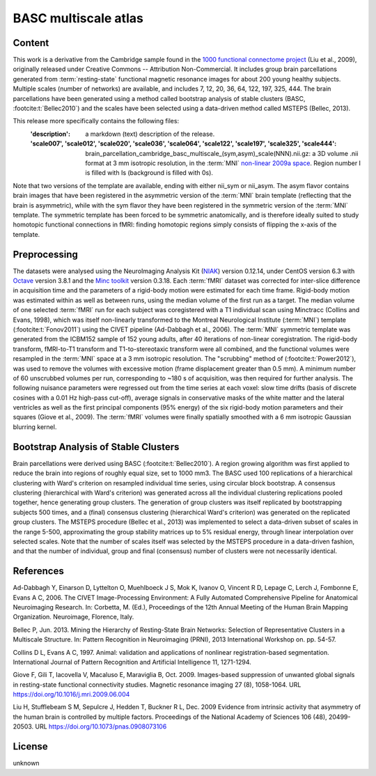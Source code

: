 BASC multiscale atlas
=====================

Content
-------
This work is a derivative from the Cambridge sample found
in the `1000 functional connectome project <https://fcon_1000.projects.nitrc.org/fcpClassic/FcpTable.html>`_
(Liu et al., 2009), originally released under Creative Commons -- Attribution Non-Commercial.
It includes group brain parcellations generated
from :term:`resting-state` functional magnetic resonance images
for about 200 young healthy subjects. Multiple scales (number of networks) are available,
and includes 7, 12, 20, 36, 64, 122, 197, 325, 444.
The brain parcellations have been generated using a method called bootstrap analysis of stable clusters
(BASC, :footcite:t:`Bellec2010`) and the scales have been selected using a data-driven method called MSTEPS (Bellec, 2013).


This release more specifically contains the following files:
    :'description': a markdown (text) description of the release.
    :'scale007', 'scale012', 'scale020', 'scale036', 'scale064', 'scale122', 'scale197', 'scale325', 'scale444':
        brain_parcellation_cambridge_basc_multiscale_(sym,asym)_scale(NNN).nii.gz:
        a 3D volume .nii format at 3 mm isotropic resolution,
        in the :term:`MNI` `non-linear 2009a space <https://www.bic.mni.mcgill.ca/ServicesAtlases/ICBM152NLin2009>`_.
        Region number I is filled with Is (background is filled with 0s).


Note that two versions of the template are available, ending with either
nii_sym or nii_asym. The asym flavor contains brain images that have been
registered in the asymmetric version of the :term:`MNI` brain template (reflecting
that the brain is asymmetric), while with the sym flavor they have been
registered in the symmetric version of the :term:`MNI` template. The symmetric
template has been forced to be symmetric anatomically, and is therefore
ideally suited to study homotopic functional connections in fMRI: finding
homotopic regions simply consists of flipping the x-axis of the template.


Preprocessing
-------------
The datasets were analysed using
the NeuroImaging Analysis Kit (`NIAK <https://github.com/SIMEXP/niak>`_) version 0.12.14,
under CentOS version 6.3
with `Octave <https://octave.org>`_ version 3.8.1
and the `Minc toolkit <https://bic-mni.github.io/>`_ version 0.3.18.
Each :term:`fMRI` dataset was corrected for inter-slice difference in acquisition time
and the parameters of a rigid-body motion were estimated for each time frame.
Rigid-body motion was estimated within as well as between runs, using the
median volume of the first run as a target. The median volume of one selected
:term:`fMRI` run for each subject was coregistered with a T1 individual scan using
Minctracc (Collins and Evans, 1998), which was itself non-linearly transformed
to the Montreal Neurological Institute (:term:`MNI`) template (:footcite:t:`Fonov2011`)
using the CIVET pipeline (Ad-Dabbagh et al., 2006). The :term:`MNI` symmetric template
was generated from the ICBM152 sample of 152 young adults, after 40 iterations
of non-linear coregistration. The rigid-body transform, fMRI-to-T1 transform
and T1-to-stereotaxic transform were all combined, and the functional volumes
were resampled in the :term:`MNI` space at a 3 mm isotropic resolution. The
"scrubbing" method of (:footcite:t:`Power2012`), was used to remove the volumes
with excessive motion (frame displacement greater than 0.5 mm). A minimum
number of 60 unscrubbed volumes per run, corresponding to ~180 s of
acquisition, was then required for further analysis. The following nuisance
parameters were regressed out from the time series at each voxel: slow time
drifts (basis of discrete cosines with a 0.01 Hz high-pass cut-off), average
signals in conservative masks of the white matter and the lateral ventricles
as well as the first principal components (95% energy) of the
six rigid-body motion parameters and their squares (Giove et al., 2009). The
:term:`fMRI` volumes were finally spatially smoothed with a 6 mm isotropic Gaussian
blurring kernel.


Bootstrap Analysis of Stable Clusters
-------------------------------------
Brain parcellations were derived using BASC (:footcite:t:`Bellec2010`). A region
growing algorithm was first applied to reduce the brain into regions of
roughly equal size, set to 1000 mm3. The BASC used 100 replications of a
hierarchical clustering with Ward's criterion on resampled individual time
series, using circular block bootstrap. A consensus clustering (hierarchical
with Ward's criterion) was generated across all the individual clustering
replications pooled together, hence generating group clusters. The generation
of group clusters was itself replicated by bootstrapping subjects 500 times,
and a (final) consensus clustering (hierarchical Ward's criterion) was
generated on the replicated group clusters. The MSTEPS procedure (Bellec et
al., 2013) was implemented to select a data-driven subset of scales in the
range 5-500, approximating the group stability matrices up to 5% residual
energy, through linear interpolation over selected scales. Note that the
number of scales itself was selected by the MSTEPS procedure in a data-driven
fashion, and that the number of individual, group and final (consensus) number
of clusters were not necessarily identical.

References
----------

.. footbibliography::

Ad-Dabbagh Y, Einarson D, Lyttelton O, Muehlboeck J S, Mok K,
Ivanov O, Vincent R D, Lepage C, Lerch J, Fombonne E, Evans A C,
2006. The CIVET Image-Processing Environment: A Fully Automated
Comprehensive Pipeline for Anatomical Neuroimaging Research.
In: Corbetta, M. (Ed.), Proceedings of the 12th Annual Meeting
of the Human Brain Mapping Organization. Neuroimage, Florence, Italy.

Bellec P, Jun. 2013. Mining the Hierarchy of Resting-State Brain Networks:
Selection of Representative Clusters in a Multiscale Structure. In: Pattern
Recognition in Neuroimaging (PRNI), 2013 International Workshop on. pp.
54-57.

Collins D L, Evans A C, 1997. Animal: validation and applications of
nonlinear registration-based segmentation. International Journal of
Pattern Recognition and Artificial Intelligence 11, 1271-1294.

Giove F, Gili T, Iacovella V, Macaluso E, Maraviglia B, Oct. 2009.
Images-based suppression of unwanted global signals in resting-state
functional connectivity studies. Magnetic resonance imaging 27 (8), 1058-1064.
URL https://doi.org/10.1016/j.mri.2009.06.004

Liu H, Stufflebeam S M, Sepulcre J, Hedden T, Buckner R L, Dec. 2009
Evidence from intrinsic activity that asymmetry of the human brain
is controlled by multiple factors. Proceedings of the National Academy
of Sciences 106 (48), 20499-20503.
URL https://doi.org/10.1073/pnas.0908073106



License
-------
unknown
